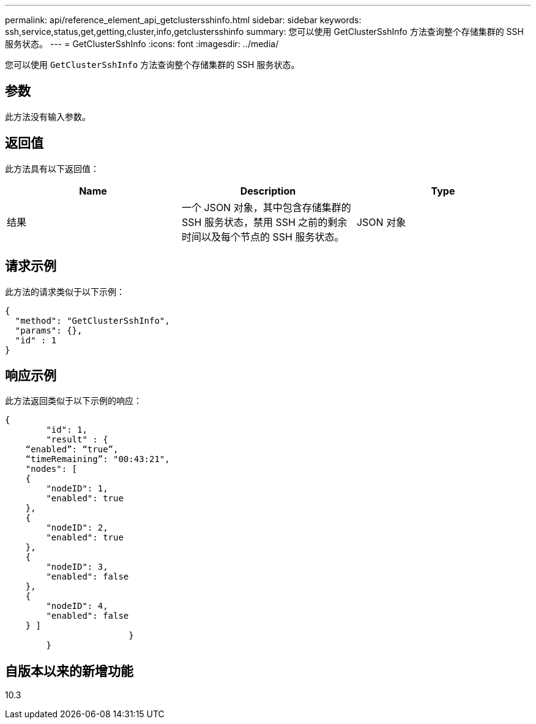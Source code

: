 ---
permalink: api/reference_element_api_getclustersshinfo.html 
sidebar: sidebar 
keywords: ssh,service,status,get,getting,cluster,info,getclustersshinfo 
summary: 您可以使用 GetClusterSshInfo 方法查询整个存储集群的 SSH 服务状态。 
---
= GetClusterSshInfo
:icons: font
:imagesdir: ../media/


[role="lead"]
您可以使用 `GetClusterSshInfo` 方法查询整个存储集群的 SSH 服务状态。



== 参数

此方法没有输入参数。



== 返回值

此方法具有以下返回值：

|===
| Name | Description | Type 


 a| 
结果
 a| 
一个 JSON 对象，其中包含存储集群的 SSH 服务状态，禁用 SSH 之前的剩余时间以及每个节点的 SSH 服务状态。
 a| 
JSON 对象

|===


== 请求示例

此方法的请求类似于以下示例：

[listing]
----
{
  "method": "GetClusterSshInfo",
  "params": {},
  "id" : 1
}
----


== 响应示例

此方法返回类似于以下示例的响应：

[listing]
----
{
	"id": 1,
	"result" : {
    “enabled”: “true”,
    “timeRemaining”: "00:43:21",
    "nodes": [
    {
        "nodeID": 1,
        "enabled": true
    },
    {
        "nodeID": 2,
        "enabled": true
    },
    {
        "nodeID": 3,
        "enabled": false
    },
    {
        "nodeID": 4,
        "enabled": false
    } ]
			}
	}
----


== 自版本以来的新增功能

10.3
